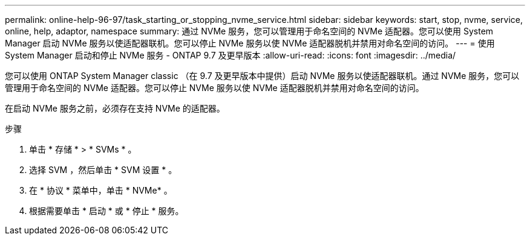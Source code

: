 ---
permalink: online-help-96-97/task_starting_or_stopping_nvme_service.html 
sidebar: sidebar 
keywords: start, stop, nvme, service, online, help, adaptor, namespace 
summary: 通过 NVMe 服务，您可以管理用于命名空间的 NVMe 适配器。您可以使用 System Manager 启动 NVMe 服务以使适配器联机。您可以停止 NVMe 服务以使 NVMe 适配器脱机并禁用对命名空间的访问。 
---
= 使用 System Manager 启动和停止 NVMe 服务 - ONTAP 9.7 及更早版本
:allow-uri-read: 
:icons: font
:imagesdir: ../media/


[role="lead"]
您可以使用 ONTAP System Manager classic （在 9.7 及更早版本中提供）启动 NVMe 服务以使适配器联机。通过 NVMe 服务，您可以管理用于命名空间的 NVMe 适配器。您可以停止 NVMe 服务以使 NVMe 适配器脱机并禁用对命名空间的访问。

在启动 NVMe 服务之前，必须存在支持 NVMe 的适配器。

.步骤
. 单击 * 存储 * > * SVMs * 。
. 选择 SVM ，然后单击 * SVM 设置 * 。
. 在 * 协议 * 菜单中，单击 * NVMe* 。
. 根据需要单击 * 启动 * 或 * 停止 * 服务。

